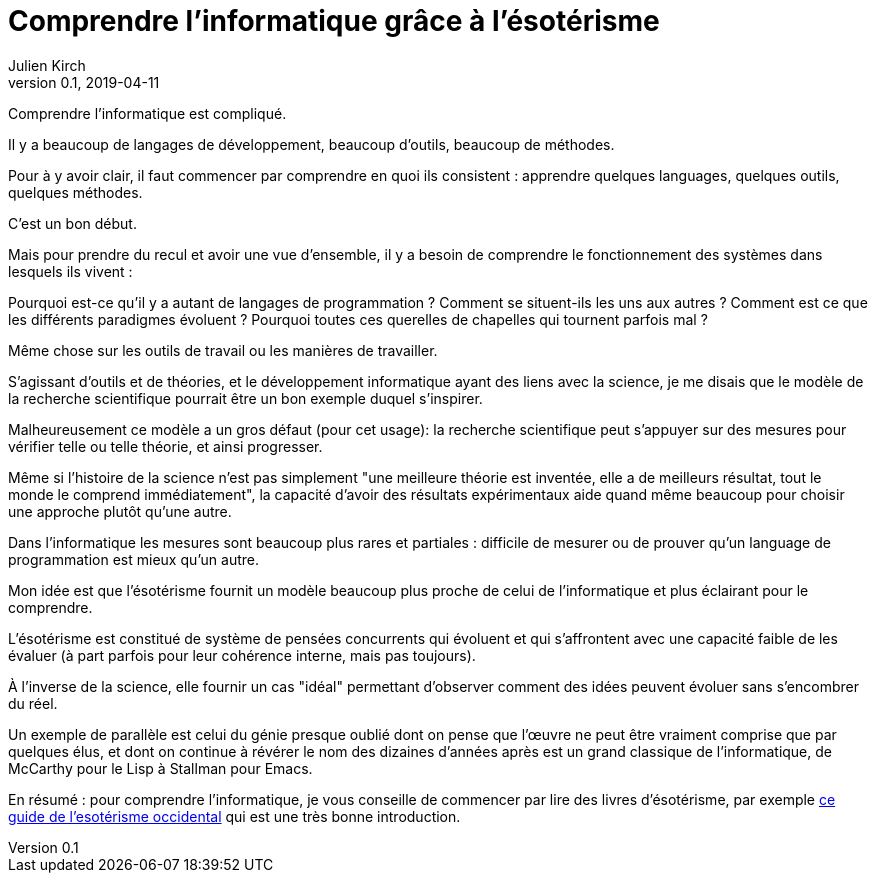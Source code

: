 = Comprendre l'informatique grâce à l'ésotérisme
Julien Kirch
v0.1, 2019-04-11
:article_lang: fr
:article_image: rose.jpg
:article_description: Parfois la science n'est pas la bonne approche

Comprendre l'informatique est compliqué.

Il y a beaucoup de langages de développement, beaucoup d'outils, beaucoup de méthodes.

Pour à y avoir clair, il faut commencer par comprendre en quoi ils consistent : apprendre quelques languages, quelques outils, quelques méthodes.

C'est un bon début.

Mais pour prendre du recul et avoir une vue d'ensemble, il y a besoin de comprendre le fonctionnement des systèmes dans lesquels ils vivent :

Pourquoi est-ce qu'il y a autant de langages de programmation ? Comment se situent-ils les uns aux autres ? Comment est ce que les différents paradigmes évoluent ? Pourquoi toutes ces querelles de chapelles qui tournent parfois mal ?

Même chose sur les outils de travail ou les manières de travailler.

S'agissant d'outils et de théories, et le développement informatique ayant des liens avec la science, je me disais que le modèle de la recherche scientifique pourrait être un bon exemple duquel s'inspirer.

Malheureusement ce modèle a un gros défaut (pour cet usage): la recherche scientifique peut s'appuyer sur des mesures pour vérifier telle ou telle théorie, et ainsi progresser.

Même si l'histoire de la science n'est pas simplement "une meilleure théorie est inventée, elle a de meilleurs résultat, tout le monde le comprend immédiatement", la capacité d'avoir des résultats expérimentaux aide quand même beaucoup pour choisir une approche plutôt qu'une autre.

Dans l'informatique les mesures sont beaucoup plus rares et partiales : difficile de mesurer ou de prouver qu'un language de programmation est mieux qu'un autre.

Mon idée est que l'ésotérisme fournit un modèle beaucoup plus proche de celui de l'informatique et plus éclairant pour le comprendre.

L'ésotérisme est constitué de système de pensées concurrents qui évoluent et qui s'affrontent avec une capacité faible de les évaluer (à part parfois pour leur cohérence interne, mais pas toujours).

À l'inverse de la science, elle fournir un cas "idéal" permettant d'observer comment des idées peuvent évoluer sans s'encombrer du réel.

Un exemple de parallèle est celui
du génie presque oublié dont on pense que l'œuvre ne peut être vraiment comprise que par quelques élus, et dont on continue à révérer le nom des dizaines d'années après est un grand classique de l'informatique, de McCarthy pour le Lisp à Stallman pour Emacs.

En résumé : pour comprendre l'informatique, je vous conseille de commencer par lire des livres d'ésotérisme, par exemple link:https://www.bloomsbury.com/au/western-esotericism-a-guide-for-the-perplexed-9781441136466/[ce guide de l'esotérisme occidental] qui est une très bonne introduction.